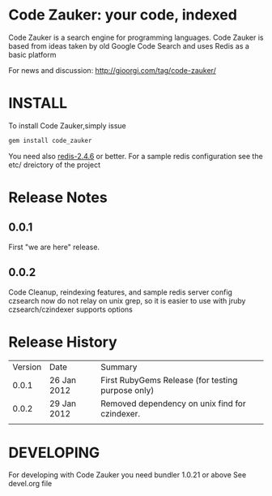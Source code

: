 * Code Zauker: your code, indexed
Code Zauker is a search engine for programming languages.
Code Zauker is based from ideas taken by old Google Code Search and uses Redis as a basic platform

For news and discussion: http://gioorgi.com/tag/code-zauker/


* INSTALL
To install Code Zauker,simply issue
#+BEGIN_SRC sh
  gem install code_zauker
#+END_SRC
You need also [[http://redis.io/][redis-2.4.6]] or better. 
For a sample redis configuration see the etc/ dreictory of the project


* Release Notes
** 0.0.1
   First "we are here" release.
** 0.0.2
   Code Cleanup, reindexing features, and sample redis server config
   czsearch now do not relay on unix grep, so it is easier to use with jruby
   czsearch/czindexer supports options

* Release History
  | Version | Date        | Summary                                           |
  |   0.0.1 | 26 Jan 2012 | First RubyGems Release (for testing purpose only) |
  |   0.0.2 | 29 Jan 2012 | Removed dependency on unix find for czindexer.    |
  |         |             |                                                   |

* DEVELOPING
For developing with Code Zauker you need bundler 1.0.21 or above
See devel.org file


